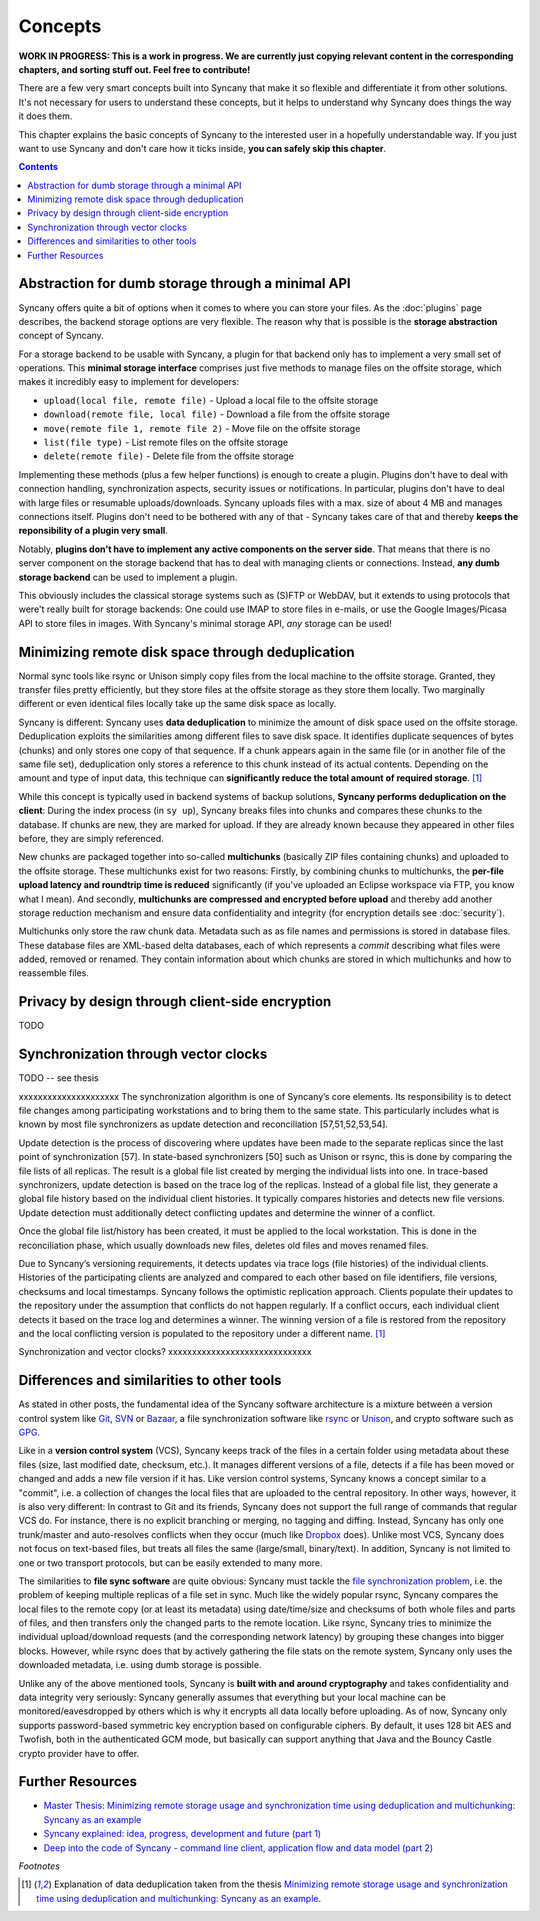Concepts
========

**WORK IN PROGRESS: This is a work in progress. We are currently just copying relevant content in the corresponding chapters, and sorting stuff out. Feel free to contribute!**

There are a few very smart concepts built into Syncany that make it so flexible and differentiate it from other solutions. It's not necessary for users to understand these concepts, but it helps to understand why Syncany does things the way it does them.

This chapter explains the basic concepts of Syncany to the interested user in a hopefully understandable way. If you just want to use Syncany and don't care how it ticks inside, **you can safely skip this chapter**. 

.. contents::

Abstraction for dumb storage through a minimal API
--------------------------------------------------
Syncany offers quite a bit of options when it comes to where you can store your files. As the :doc:`plugins` page describes, the backend storage options are very flexible. The reason why that is possible is the **storage abstraction** concept of Syncany. 

For a storage backend to be usable with Syncany, a plugin for that backend only has to implement a very small set of operations. This **minimal storage interface** comprises just five methods to manage files on the offsite storage, which makes it incredibly easy to implement for developers:

* ``upload(local file, remote file)`` - Upload a local file to the offsite storage
* ``download(remote file, local file)`` - Download a file from the offsite storage
* ``move(remote file 1, remote file 2)`` - Move file on the offsite storage
* ``list(file type)`` - List remote files on the offsite storage
* ``delete(remote file)`` - Delete file from the offsite storage

Implementing these methods (plus a few helper functions) is enough to create a plugin. Plugins don't have to deal with connection handling, synchronization aspects, security issues or notifications. In particular, plugins don't have to deal with large files or resumable uploads/downloads. Syncany uploads files with a max. size of about 4 MB and manages connections itself. Plugins don't need to be bothered with any of that - Syncany takes care of that and thereby **keeps the reponsibility of a plugin very small**. 

Notably, **plugins don't have to implement any active components on the server side**. That means that there is no server component on the storage backend that has to deal with managing clients or connections. Instead, **any dumb storage backend** can be used to implement a plugin.

This obviously includes the classical storage systems such as (S)FTP or WebDAV, but it extends to using protocols that were't really built for storage backends: One could use IMAP to store files in e-mails, or use the Google Images/Picasa API to store files in images. With Syncany's minimal storage API, *any* storage can be used!

Minimizing remote disk space through deduplication
--------------------------------------------------
Normal sync tools like rsync or Unison simply copy files from the local machine to the offsite storage. Granted, they transfer files pretty efficiently, but they store files at the offsite storage as they store them locally. Two marginally different or even identical files locally take up the same disk space as locally. 

Syncany is different: Syncany uses **data deduplication** to minimize the amount of disk space used on the offsite storage. Deduplication exploits the similarities among different files to save disk space. It identifies duplicate sequences of bytes (chunks) and only stores one copy of that sequence. If a chunk appears again in the same file (or in another file of the same file set), deduplication only stores a reference to this chunk instead of its actual contents. Depending on the amount and type of input data, this technique can **significantly reduce the total amount of required storage**. [1]_

.. image:: _static/concepts_chunking.png
   :align: center

While this concept is typically used in backend systems of backup solutions, **Syncany performs deduplication on the client**: During the index process (in ``sy up``), Syncany breaks files into chunks and compares these chunks to the database. If chunks are new, they are marked for upload. If they are already known because they appeared in other files before, they are simply referenced. 

New chunks are packaged together into so-called **multichunks** (basically ZIP files containing chunks) and uploaded to the offsite storage. These multichunks exist for two reasons: Firstly, by combining chunks to multichunks, the **per-file upload latency and roundtrip time is reduced** significantly (if you've uploaded an Eclipse workspace via FTP, you know what I mean). And secondly, **multichunks are compressed and encrypted before upload** and thereby add another storage reduction mechanism and ensure data confidentiality and integrity (for encryption details see :doc:`security`).

Multichunks only store the raw chunk data. Metadata such as as file names and permissions is stored in database files. These database files are XML-based delta databases, each of which represents a *commit* describing what files were added, removed or renamed. They contain information about which chunks are stored in which multichunks and how to reassemble files. 

.. image:: _static/concepts_repo_format.png
   :align: center


Privacy by design through client-side encryption
------------------------------------------------
TODO

Synchronization through vector clocks
-------------------------------------
TODO -- see thesis

xxxxxxxxxxxxxxxxxxxxx
The synchronization algorithm is one of Syncany’s core elements. Its responsibility is to detect file changes among participating workstations and to bring them to the same state. This particularly includes what is known by most file synchronizers as update detection and reconciliation [57,51,52,53,54].

Update detection is the process of discovering where updates have been made to the separate replicas since the last point of synchronization [57]. In state-based synchronizers [50] such as Unison or rsync, this is done by comparing the file lists of all replicas. The result is a global file list created by merging the individual lists into one. In trace-based synchronizers, update detection is based on the trace log of the replicas. Instead of a global file list, they generate a global file history based on the individual client histories. It typically compares histories and detects new file versions. Update detection must additionally detect conflicting updates and determine the winner of a conflict.

Once the global file list/history has been created, it must be applied to the local workstation. This is done in the reconciliation phase, which usually downloads new files, deletes old files and moves renamed files.

Due to Syncany’s versioning requirements, it detects updates via trace logs (file histories) of the individual clients. Histories of the participating clients are analyzed and compared to each other based on file identifiers, file versions, checksums and local timestamps. Syncany follows the optimistic replication approach. Clients populate their updates to the repository under the assumption that conflicts do not happen regularly. If a conflict occurs, each individual client detects it based on the trace log and determines a winner. The winning version of a file is restored from the repository and the local conflicting version is populated to the repository under a different name. [1]_

Synchronization and vector clocks?
xxxxxxxxxxxxxxxxxxxxxxxxxxxxxx
   
Differences and similarities to other tools
-------------------------------------------
As stated in other posts, the fundamental idea of the Syncany software architecture is a mixture between a version control system like `Git <http://git-scm.com/>`_, `SVN <http://subversion.apache.org/>`_ or `Bazaar <http://bazaar.canonical.com/en/>`_, a file synchronization software like `rsync <http://rsync.samba.org/>`_ or `Unison <http://www.cis.upenn.edu/~bcpierce/unison/>`_, and crypto software such as `GPG <http://www.gnupg.org/>`_. 

Like in a **version control system** (VCS), Syncany keeps track of the files in a certain folder using metadata about these files (size, last modified date, checksum, etc.). It manages different versions of a file, detects if a file has been moved or changed and adds a new file version if it has. Like version control systems, Syncany knows a concept similar to a "commit", i.e. a collection of changes the local files that are uploaded to the central repository. In other ways, however, it is also very different: In contrast to Git and its friends, Syncany does not support the full range of commands that regular VCS do. For instance, there is no explicit branching or merging, no tagging and diffing. Instead, Syncany has only one trunk/master and auto-resolves conflicts when they occur (much like `Dropbox <http://www.dropbox.com/>`_ does). Unlike most VCS, Syncany does not focus on text-based files, but treats all files the same (large/small, binary/text). In addition, Syncany is not limited to one or two transport protocols, but can be easily extended to many more. 

The similarities to **file sync software** are quite obvious: Syncany must tackle the `file synchronization problem <http://blog.philippheckel.com/2013/05/20/minimizing-remote-storage-usage-and-synchronization-time-using-deduplication-and-multichunking-syncany-as-an-example/2/#Synchronization-Software>`_, i.e. the problem of keeping multiple replicas of a file set in sync. Much like the widely popular rsync, Syncany compares the local files to the remote copy (or at least its metadata) using date/time/size and checksums of both whole files and parts of files, and then transfers only the changed parts to the remote location. Like rsync, Syncany tries to minimize the individual upload/download requests (and the corresponding network latency) by grouping these changes into bigger blocks. However, while rsync does that by actively gathering the file stats on the remote system, Syncany only uses the downloaded metadata, i.e. using dumb storage is possible. 

Unlike any of the above mentioned tools, Syncany is **built with and around cryptography** and takes confidentiality and data integrity very seriously: Syncany generally assumes that everything but your local machine can be monitored/eavesdropped by others which is why it encrypts all data locally before uploading. As of now, Syncany only supports password-based symmetric key encryption based on configurable ciphers. By default, it uses 128 bit AES and Twofish, both in the authenticated GCM mode, but basically can support anything that Java and the Bouncy Castle crypto provider have to offer.

Further Resources
-----------------

* `Master Thesis: Minimizing remote storage usage and synchronization time using deduplication and multichunking: Syncany as an example <http://blog.philippheckel.com/2013/05/20/minimizing-remote-storage-usage-and-synchronization-time-using-deduplication-and-multichunking-syncany-as-an-example/>`_
* `Syncany explained: idea, progress, development and future (part 1) <http://blog.philippheckel.com/2013/10/18/syncany-explained-idea-progress-development-future/>`_
* `Deep into the code of Syncany - command line client, application flow and data model (part 2) <http://blog.philippheckel.com/2014/02/14/deep-into-the-code-of-syncany-cli-application-flow-and-data-model/>`_

*Footnotes*

.. [1] Explanation of data deduplication taken from the thesis `Minimizing remote storage usage and synchronization time using deduplication and multichunking: Syncany as an example <http://blog.philippheckel.com/2013/05/20/minimizing-remote-storage-usage-and-synchronization-time-using-deduplication-and-multichunking-syncany-as-an-example/>`_.
